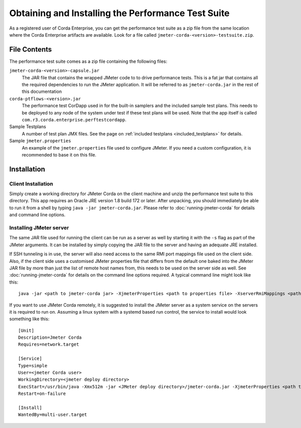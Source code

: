 ===================================================
Obtaining and Installing the Performance Test Suite
===================================================

As a registered user of Corda Enterprise, you can get the performance test suite as a zip file from the same location where the Corda
Enterprise artifacts are available. Look for a file called ``jmeter-corda-<version>-testsuite.zip``.

File Contents
=============

The performance test suite comes as a zip file containing the following files:

``jmeter-corda-<version>-capsule.jar``
    The JAR file that contains the wrapped JMeter code to to drive performance tests. This is a fat jar that contains all the required
    dependencies to run the JMeter application. It will be referred to as ``jmeter-corda.jar`` in the rest of this documentation

``corda-ptflows-<version>.jar``
    The performance test CorDapp used in for the built-in samplers and the included sample test plans. This needs to
    be deployed to any node of the system under test if these test plans will be used. Note that the app itself is called
    ``com.r3.corda.enterprise.perftestcordapp``.

Sample Testplans
    A number of test plan JMX files. See the page on :ref:`included testplans <included_testplans>` for details.

Sample ``jmeter.properties``
    An example of the ``jmeter.properties`` file used to configure JMeter. If you need a custom configuration, it is
    recommended to base it on this file.

Installation
============

Client Installation
-------------------

Simply create a working directory for JMeter Corda on the client machine and unzip the performance test suite to this
directory. This app requires an Oracle JRE version 1.8 build 172 or later. After unpacking,
you should immediately be able to run it from a shell by typing ``java -jar jmeter-corda.jar``. Please refer to
:doc:`running-jmeter-corda` for details and command line options.

.. _jmeter_server:

Installing JMeter server
------------------------

The same JAR file used for running the client can be run as a server as well by starting it with the ``-s`` flag as part
of the JMeter arguments. It can be installed by simply copying the JAR file to the server and having an adequate JRE
installed.

If SSH tunneling is in use, the server will also need access to the same RMI port mappings file used on the client side.
Also, if the client side uses a customised JMeter properties file that differs from the default one baked into the JMeter
JAR file by more than just the
list of remote host names from, this needs to be used on the server side as well. See :doc:`running-jmeter-corda`
for details on the command line options required. A typical command line might look like this::

    java -jar <path to jmeter-corda jar> -XjmeterProperties <path to properties file> -XserverRmiMappings <path to RMI mappings file> -- -s

If you want to use JMeter Corda remotely, it is suggested to install the JMeter server as a system service on the servers
it is required to run on. Assuming a linux system with a systemd based run control, the service to install would look
something like this::

    [Unit]
    Description=Jmeter Corda
    Requires=network.target

    [Service]
    Type=simple
    User=<jmeter Corda user>
    WorkingDirectory=<jmeter deploy directory>
    ExecStart=/usr/bin/java -Xmx512m -jar <JMeter deploy directory>/jmeter-corda.jar -XjmeterProperties <path to properties file> -XserverRmiMappings <path to RMI mappings file> -- -s
    Restart=on-failure

    [Install]
    WantedBy=multi-user.target

